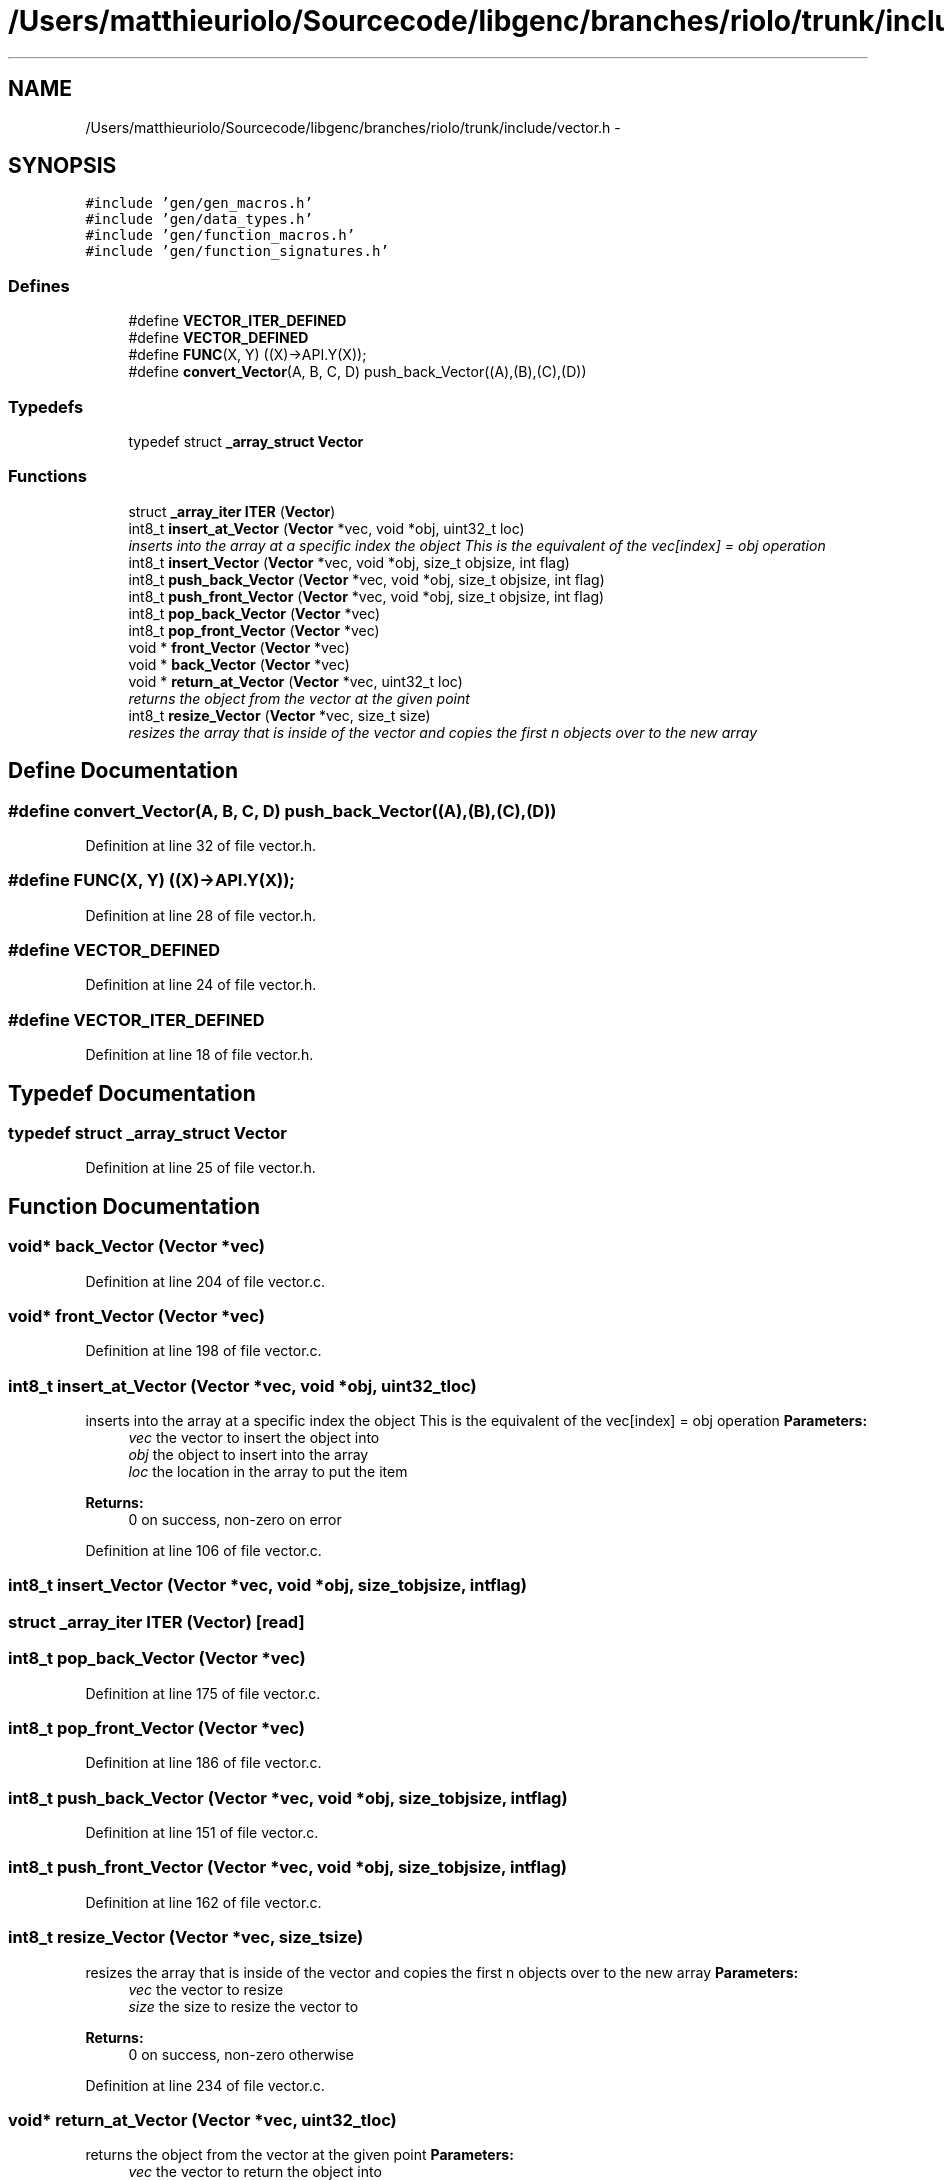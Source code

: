 .TH "/Users/matthieuriolo/Sourcecode/libgenc/branches/riolo/trunk/include/vector.h" 3 "Mon Aug 15 2011" ""c generic library"" \" -*- nroff -*-
.ad l
.nh
.SH NAME
/Users/matthieuriolo/Sourcecode/libgenc/branches/riolo/trunk/include/vector.h \- 
.SH SYNOPSIS
.br
.PP
\fC#include 'gen/gen_macros.h'\fP
.br
\fC#include 'gen/data_types.h'\fP
.br
\fC#include 'gen/function_macros.h'\fP
.br
\fC#include 'gen/function_signatures.h'\fP
.br

.SS "Defines"

.in +1c
.ti -1c
.RI "#define \fBVECTOR_ITER_DEFINED\fP"
.br
.ti -1c
.RI "#define \fBVECTOR_DEFINED\fP"
.br
.ti -1c
.RI "#define \fBFUNC\fP(X, Y)   ((X)->API.Y(X));"
.br
.ti -1c
.RI "#define \fBconvert_Vector\fP(A, B, C, D)   push_back_Vector((A),(B),(C),(D))"
.br
.in -1c
.SS "Typedefs"

.in +1c
.ti -1c
.RI "typedef struct \fB_array_struct\fP \fBVector\fP"
.br
.in -1c
.SS "Functions"

.in +1c
.ti -1c
.RI "struct \fB_array_iter\fP \fBITER\fP (\fBVector\fP)"
.br
.ti -1c
.RI "int8_t \fBinsert_at_Vector\fP (\fBVector\fP *vec, void *obj, uint32_t loc)"
.br
.RI "\fIinserts into the array at a specific index the object This is the equivalent of the vec[index] = obj operation \fP"
.ti -1c
.RI "int8_t \fBinsert_Vector\fP (\fBVector\fP *vec, void *obj, size_t objsize, int flag)"
.br
.ti -1c
.RI "int8_t \fBpush_back_Vector\fP (\fBVector\fP *vec, void *obj, size_t objsize, int flag)"
.br
.ti -1c
.RI "int8_t \fBpush_front_Vector\fP (\fBVector\fP *vec, void *obj, size_t objsize, int flag)"
.br
.ti -1c
.RI "int8_t \fBpop_back_Vector\fP (\fBVector\fP *vec)"
.br
.ti -1c
.RI "int8_t \fBpop_front_Vector\fP (\fBVector\fP *vec)"
.br
.ti -1c
.RI "void * \fBfront_Vector\fP (\fBVector\fP *vec)"
.br
.ti -1c
.RI "void * \fBback_Vector\fP (\fBVector\fP *vec)"
.br
.ti -1c
.RI "void * \fBreturn_at_Vector\fP (\fBVector\fP *vec, uint32_t loc)"
.br
.RI "\fIreturns the object from the vector at the given point \fP"
.ti -1c
.RI "int8_t \fBresize_Vector\fP (\fBVector\fP *vec, size_t size)"
.br
.RI "\fIresizes the array that is inside of the vector and copies the first n objects over to the new array \fP"
.in -1c
.SH "Define Documentation"
.PP 
.SS "#define convert_Vector(A, B, C, D)   push_back_Vector((A),(B),(C),(D))"
.PP
Definition at line 32 of file vector.h.
.SS "#define FUNC(X, Y)   ((X)->API.Y(X));"
.PP
Definition at line 28 of file vector.h.
.SS "#define VECTOR_DEFINED"
.PP
Definition at line 24 of file vector.h.
.SS "#define VECTOR_ITER_DEFINED"
.PP
Definition at line 18 of file vector.h.
.SH "Typedef Documentation"
.PP 
.SS "typedef struct \fB_array_struct\fP \fBVector\fP"
.PP
Definition at line 25 of file vector.h.
.SH "Function Documentation"
.PP 
.SS "void* back_Vector (\fBVector\fP *vec)"
.PP
Definition at line 204 of file vector.c.
.SS "void* front_Vector (\fBVector\fP *vec)"
.PP
Definition at line 198 of file vector.c.
.SS "int8_t insert_at_Vector (\fBVector\fP *vec, void *obj, uint32_tloc)"
.PP
inserts into the array at a specific index the object This is the equivalent of the vec[index] = obj operation \fBParameters:\fP
.RS 4
\fIvec\fP the vector to insert the object into 
.br
\fIobj\fP the object to insert into the array 
.br
\fIloc\fP the location in the array to put the item 
.RE
.PP
\fBReturns:\fP
.RS 4
0 on success, non-zero on error 
.RE
.PP

.PP
Definition at line 106 of file vector.c.
.SS "int8_t insert_Vector (\fBVector\fP *vec, void *obj, size_tobjsize, intflag)"
.SS "struct \fB_array_iter\fP ITER (\fBVector\fP)\fC [read]\fP"
.SS "int8_t pop_back_Vector (\fBVector\fP *vec)"
.PP
Definition at line 175 of file vector.c.
.SS "int8_t pop_front_Vector (\fBVector\fP *vec)"
.PP
Definition at line 186 of file vector.c.
.SS "int8_t push_back_Vector (\fBVector\fP *vec, void *obj, size_tobjsize, intflag)"
.PP
Definition at line 151 of file vector.c.
.SS "int8_t push_front_Vector (\fBVector\fP *vec, void *obj, size_tobjsize, intflag)"
.PP
Definition at line 162 of file vector.c.
.SS "int8_t resize_Vector (\fBVector\fP *vec, size_tsize)"
.PP
resizes the array that is inside of the vector and copies the first n objects over to the new array \fBParameters:\fP
.RS 4
\fIvec\fP the vector to resize 
.br
\fIsize\fP the size to resize the vector to 
.RE
.PP
\fBReturns:\fP
.RS 4
0 on success, non-zero otherwise 
.RE
.PP

.PP
Definition at line 234 of file vector.c.
.SS "void* return_at_Vector (\fBVector\fP *vec, uint32_tloc)"
.PP
returns the object from the vector at the given point \fBParameters:\fP
.RS 4
\fIvec\fP the vector to return the object into 
.br
\fIloc\fP the loc in the array to return the object from 
.RE
.PP
\fBReturns:\fP
.RS 4
pointer to the object on success, NULL on error 
.RE
.PP

.PP
Definition at line 211 of file vector.c.
.SH "Author"
.PP 
Generated automatically by Doxygen for 'c generic library' from the source code.
